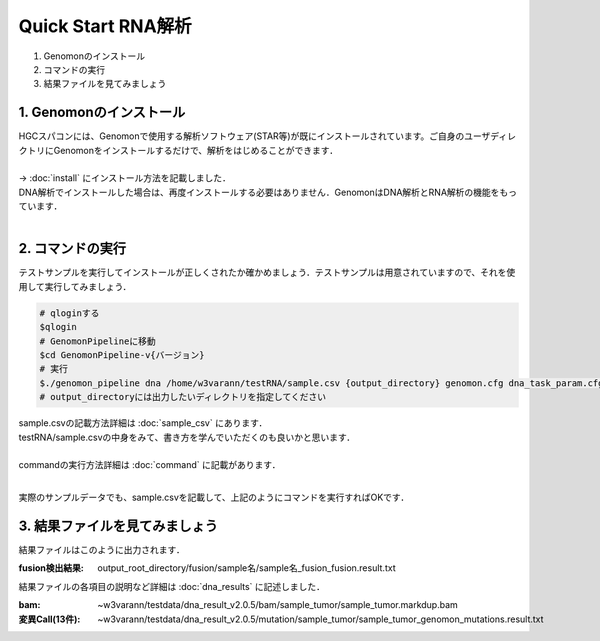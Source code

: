 ========================================
Quick Start RNA解析
========================================

#. Genomonのインストール
#. コマンドの実行
#. 結果ファイルを見てみましょう


1. Genomonのインストール
^^^^^^^^
| HGCスパコンには、Genomonで使用する解析ソフトウェア(STAR等)が既にインストールされています。ご自身のユーザディレクトリにGenomonをインストールするだけで、解析をはじめることができます．
|
| → :doc:`install` にインストール方法を記載しました．
| DNA解析でインストールした場合は、再度インストールする必要はありません．GenomonはDNA解析とRNA解析の機能をもっています．
| 

2. コマンドの実行
^^^^^^^^

テストサンプルを実行してインストールが正しくされたか確かめましょう．テストサンプルは用意されていますので、それを使用して実行してみましょう．

.. code-block:: bash
  
  # qloginする
  $qlogin
  # GenomonPipelineに移動
  $cd GenomonPipeline-v{バージョン}
  # 実行
  $./genomon_pipeline dna /home/w3varann/testRNA/sample.csv {output_directory} genomon.cfg dna_task_param.cfg 
  # output_directoryには出力したいディレクトリを指定してください

| sample.csvの記載方法詳細は :doc:`sample_csv` にあります．
| testRNA/sample.csvの中身をみて、書き方を学んでいただくのも良いかと思います．
|
| commandの実行方法詳細は :doc:`command` に記載があります．
| 

実際のサンプルデータでも、sample.csvを記載して、上記のようにコマンドを実行すればOKです．

3. 結果ファイルを見てみましょう
^^^^^^^^

| 結果ファイルはこのように出力されます．

:fusion検出結果: output_root_directory/fusion/sample名/sample名_fusion_fusion.result.txt

| 結果ファイルの各項目の説明など詳細は :doc:`dna_results` に記述しました．

:bam: ~w3varann/testdata/dna_result_v2.0.5/bam/sample_tumor/sample_tumor.markdup.bam
:変異Call(13件): ~w3varann/testdata/dna_result_v2.0.5/mutation/sample_tumor/sample_tumor_genomon_mutations.result.txt

